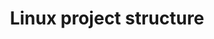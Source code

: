 #+TITLE: Linux project structure
#+HTML_HEAD: <link rel="stylesheet" type="text/css" href="../css/main.css" />
#+HTML_LINK_HOME: ./initialization.html
#+HTML_LINK_UP: ./introduction.html
#+OPTIONS: num:nil timestamp:nil ^:nil

